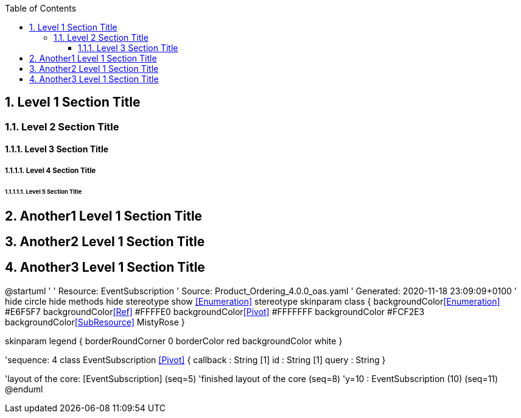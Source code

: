 
:toc: macro
:toclevels: 3
toc::[]

:sectnums:
:sectnumlevels: 5

== Level 1 Section Title

=== Level 2 Section Title

==== Level 3 Section Title

===== Level 4 Section Title

====== Level 5 Section Title

== Another1 Level 1 Section Title

== Another2 Level 1 Section Title

== Another3 Level 1 Section Title

[plantuml, target="es-diagram", svg]
@startuml
'
' Resource:  EventSubscription
' Source:    Product_Ordering_4.0.0_oas.yaml
' Generated: 2020-11-18 23:09:09+0100
'
hide circle
hide methods
hide stereotype
show <<Enumeration>> stereotype
skinparam class {
   backgroundColor<<Enumeration>> #E6F5F7
   backgroundColor<<Ref>> #FFFFE0
   backgroundColor<<Pivot>> #FFFFFFF
   backgroundColor #FCF2E3
   backgroundColor<<SubResource>> MistyRose
}

skinparam legend {
   borderRoundCorner 0
   borderColor red
   backgroundColor white
}

'sequence: 4
class EventSubscription  <<Pivot>> {
    callback : String [1]
    id : String [1]
    query : String
}



'layout of the core: [EventSubscription] (seq=5)
'finished layout of the core (seq=8)
'y=10 : EventSubscription (10) (seq=11)
@enduml
